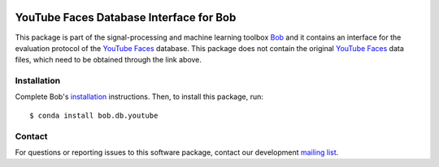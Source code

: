 .. vim: set fileencoding=utf-8 :
.. Thu 18 Aug 15:25:19 CEST 2016

.. image:: https://img.shields.io/badge/docs-available-orange.svg
   :target: https://www.idiap.ch/software/bob/docs/bob/bob.db.youtube/master/index.html
.. image:: https://gitlab.idiap.ch/bob/bob.db.youtube/badges/v2.1.10/pipeline.svg
   :target: https://gitlab.idiap.ch/bob/bob.db.youtube/commits/v2.1.10
.. image:: https://gitlab.idiap.ch/bob/bob.db.youtube/badges/v2.1.10/coverage.svg
   :target: https://gitlab.idiap.ch/bob/bob.db.youtube/commits/v2.1.10
.. image:: https://img.shields.io/badge/gitlab-project-0000c0.svg
   :target: https://gitlab.idiap.ch/bob/bob.db.youtube


=========================================
 YouTube Faces Database Interface for Bob
=========================================

This package is part of the signal-processing and machine learning toolbox
Bob_ and it contains an interface for the evaluation protocol of the `YouTube Faces`_ database.
This package does not contain the original `YouTube Faces`_ data files, which need to be obtained through the link above.



Installation
------------

Complete Bob's `installation`_ instructions. Then, to install this package,
run::

  $ conda install bob.db.youtube


Contact
-------

For questions or reporting issues to this software package, contact our
development `mailing list`_.


.. Place your references here:
.. _bob: https://www.idiap.ch/software/bob
.. _installation: https://www.idiap.ch/software/bob/install
.. _mailing list: https://www.idiap.ch/software/bob/discuss
.. _youtube faces: http://www.cs.tau.ac.il/~wolf/ytfaces
